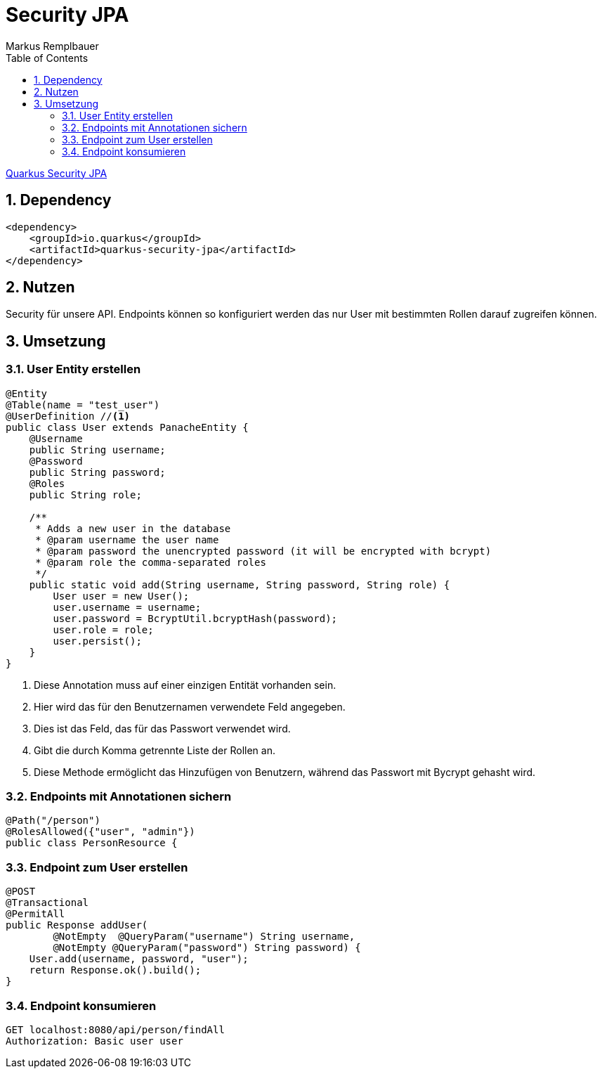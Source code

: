 = Security JPA
Markus Remplbauer
ifndef::imagesdir[:imagesdir: images]
//:toc-placement!:  // prevents the generation of the doc at this position, so it can be printed afterwards
:sourcedir: ../src/main/java
:icons: font
:sectnums:    // Nummerierung der Überschriften / section numbering
:toc: left

ifdef::backend-html5[]

link:https://quarkus.io/guides/security-jpa[Quarkus Security JPA]

== Dependency
[source,xml]
----
<dependency>
    <groupId>io.quarkus</groupId>
    <artifactId>quarkus-security-jpa</artifactId>
</dependency>
----


== Nutzen

Security für unsere API.
Endpoints können so konfiguriert werden das nur User mit bestimmten Rollen darauf zugreifen können.

== Umsetzung
=== User Entity erstellen

[source,java]
----
@Entity
@Table(name = "test_user")
@UserDefinition //<1>
public class User extends PanacheEntity {
    @Username
    public String username;
    @Password
    public String password;
    @Roles
    public String role;

    /**
     * Adds a new user in the database
     * @param username the user name
     * @param password the unencrypted password (it will be encrypted with bcrypt)
     * @param role the comma-separated roles
     */
    public static void add(String username, String password, String role) {
        User user = new User();
        user.username = username;
        user.password = BcryptUtil.bcryptHash(password);
        user.role = role;
        user.persist();
    }
}
----
<1> Diese Annotation muss auf einer einzigen Entität vorhanden sein.
<2> Hier wird das für den Benutzernamen verwendete Feld angegeben.
<3> Dies ist das Feld, das für das Passwort verwendet wird.
<4> Gibt die durch Komma getrennte Liste der Rollen an.
<5> Diese Methode ermöglicht das Hinzufügen von Benutzern, während das Passwort mit Bycrypt gehasht wird.

=== Endpoints mit Annotationen sichern
[source,java]
----
@Path("/person")
@RolesAllowed({"user", "admin"})
public class PersonResource {
----

=== Endpoint zum User erstellen
[source,java]
----
@POST
@Transactional
@PermitAll
public Response addUser(
        @NotEmpty  @QueryParam("username") String username,
        @NotEmpty @QueryParam("password") String password) {
    User.add(username, password, "user");
    return Response.ok().build();
}
----

=== Endpoint konsumieren
[source,http request]
----
GET localhost:8080/api/person/findAll
Authorization: Basic user user
----